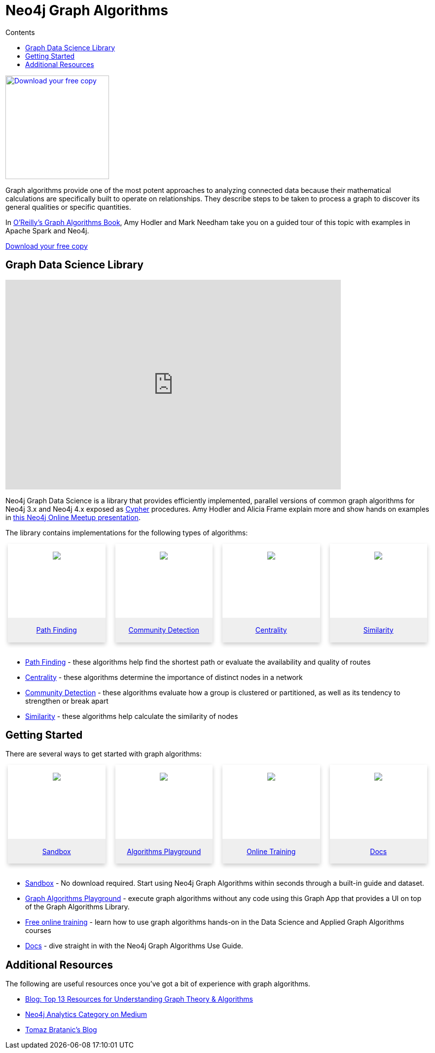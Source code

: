 = Neo4j Graph Algorithms
:slug: graph-algorithms
:level: Intermediate
:section: Neo4j Graph Platform
:section-link: graph-platform
:sectanchors:
:toc:
:toc-title: Contents
:toclevels: 1
:icons: font


[#graph-algorithms]
image:{img}OReilly-Graph-Algorithms_v2_ol1.jpg[Download your free copy, link="https://neo4j.com/graph-algorithms-book/",role="popup-link",float="right",width="210px", margin-left:"2px"]

Graph algorithms provide one of the most potent approaches to analyzing connected data because their mathematical calculations are specifically built to operate on relationships.
They describe steps to be taken to process a graph to discover its general qualities or specific quantities.

In link:/graph-algorithms-book/[O'Reilly's Graph Algorithms Book^], Amy Hodler and Mark Needham take you on a guided tour of this topic with examples in Apache Spark and Neo4j.

link:/graph-algorithms-book/[Download your free copy^, role="medium button"]

[#neo4j-algorithms-library]
== Graph Data Science Library

++++
<div class="responsive-embed">
<iframe width="680" height="425" src="https://www.youtube.com/embed/ziG_oPnxB20" frameborder="0" allowfullscreen></iframe>
</div>
++++

Neo4j Graph Data Science is a library that provides efficiently implemented, parallel versions of common graph algorithms for Neo4j 3.x and Neo4j 4.x exposed as link:/developer/cypher/[Cypher] procedures.
Amy Hodler and Alicia Frame explain more and show hands on examples in https://www.youtube.com/watch?v=ziG_oPnxB20[this Neo4j Online Meetup presentation^].

The library contains implementations for the following types of algorithms:

[subs=attributes]
++++
<div class="row-card">
    <div class="column-card-4">
        <div class="card">
            <div class="card-inner">
                <a href="https://neo4j.com/docs/graph-data-science/current/algorithms/pathfinding/" target="_blank">
                    <img src="{img}Pathfinding-Algo-Icon.png" />
                </a>
            </div>

            <div class="card-below"><a href="https://neo4j.com/docs/graph-data-science/current/algorithms/pathfinding/"
                    target="_blank">Path Finding</a></div>
        </div>
    </div>
    <div class="column-card-4">
        <div class="card">
            <div class="card-inner">
                <a href="https://neo4j.com/docs/graph-data-science/current/algorithms/community/" target="_blank">
                    <img src="{img}Community-Algo-Icon.png" />
                </a>
            </div>
            <div class="card-below"><a href="https://neo4j.com/docs/graph-data-science/current/algorithms/community/"
                    target="_blank">Community Detection</a></div>
        </div>
    </div>
    <div class="column-card-4">
        <div class="card">
            <div class="card-inner">
                <a href="https://neo4j.com/docs/graph-data-science/current/algorithms/centrality/" target="_blank">
                    <img src="{img}Centrality-Algo-Icon.png" />
                </a>
            </div>

            <div class="card-below"><a href="https://neo4j.com/docs/graph-data-science/current/algorithms/centrality/"
                    target="_blank">Centrality</a></div>
        </div>
    </div>
    <div class="column-card-4">
        <div class="card">
            <div class="card-inner">
                <a href="https://neo4j.com/docs/graph-data-science/current/algorithms/similarity/" target="_blank">
                    <img src="{img}Similarity-Algo-Icon.png" />
                </a>
            </div>

            <div class="card-below">
                <a href="https://neo4j.com/docs/graph-data-science/current/algorithms/similarity/"
                    target="_blank">Similarity</a>
            </div>
        </div>
    </div>
</div>
<br />
++++

* link:/docs/graph-data-science/current/algorithms/pathfinding/[Path Finding^] - these algorithms help find the shortest path or evaluate the availability and quality of routes

* link:/docs/graph-data-science/current/algorithms/centrality/[Centrality^] - these algorithms determine the importance of distinct nodes in a network

* link:/docs/graph-data-science/current/algorithms/community/[Community Detection^] - these algorithms evaluate how a group is clustered or partitioned, as well as its tendency to strengthen or break apart

* link:/docs/graph-data-science/current/algorithms/similarity/[Similarity^] - these algorithms help calculate the similarity of nodes

[#start-graph-algorithms]
== Getting Started

There are several ways to get started with graph algorithms:

[subs=attributes]
++++
<div class="row-card">
    <div class="column-card-4">
        <div class="card">
            <div class="card-inner">
                <a href="https://sandbox.neo4j.com/?usecase=graph-data-science&ref=developer-gds" target="_blank">
                    <img src="{img}np_sandbox-toys_1207953_3A8BBC.png" />
                </a>
            </div>
            <div class="card-below">
                <a href="https://sandbox.neo4j.com/?usecase=graph-data-science&ref=developer-gds" target="_blank">Sandbox</a>
            </div>
        </div>
    </div>
    <div class="column-card-4">
        <div class="card">
            <div class="card-inner">
                <a href="https://medium.com/neo4j/introducing-neuler-the-graph-algorithms-playground-d81042cfcd56" target="_blank">
                    <img src="{img}np_swing_206_C595E4.png" />
                </a>
            </div>
            <div class="card-below">
                <a href="https://medium.com/neo4j/introducing-neuler-the-graph-algorithms-playground-d81042cfcd56" target="_blank">Algorithms Playground</a>
            </div>
        </div>
    </div>
    <div class="column-card-4">
        <div class="card">
            <div class="card-inner">
                <a href="https://neo4j.com/graphacademy/online-training/" target="_blank">
                    <img src="{img}online_training_ff9c34.png" />
                </a>
            </div>
            <div class="card-below">
                <a href="https://neo4j.com/graphacademy/online-training/" target="_blank">Online Training</a>
            </div>
        </div>
    </div>
    <div class="column-card-4">
        <div class="card">
            <div class="card-inner">
                <a href="https://neo4j.com/docs/graph-data-science/current/" target="_blank">
                    <img src="{img}np_documentation_365797_77AE53.png" />
                </a>
            </div>
            <div class="card-below">
                <a href="https://neo4j.com/docs/graph-data-science/current/" target="_blank">Docs</a>
            </div>
        </div>
    </div>
</div>
<br />
++++

* link:/sandbox/?ref=developer-graph-algo[Sandbox^] - No download required. Start using Neo4j Graph Algorithms within seconds through a built-in guide and dataset.

* https://www.youtube.com/watch?v=zZZFqAX-PH0&list=PL9Hl4pk2FsvVnz4oi0F8UXiD3nMNqsRO2&index=4[Graph Algorithms Playground^] - execute graph algorithms without any code using this Graph App that provides a UI on top of the Graph Algorithms Library.

* link:/graphacademy/online-training/[Free online training^] - learn how to use graph algorithms hands-on in the Data Science and Applied Graph Algorithms courses

* link:/docs/graph-data-science/current/[Docs^] - dive straight in with the Neo4j Graph Algorithms Use Guide.

[#graph-algorithms-resources]
== Additional Resources

The following are useful resources once you've got a bit of experience with graph algorithms.

* link:/blog/top-13-resources-graph-theory-algorithms/[Blog: Top 13 Resources for Understanding Graph Theory & Algorithms^]
* https://medium.com/neo4j/tagged/data-science[Neo4j Analytics Category on Medium^]
* https://tbgraph.wordpress.com/[Tomaz Bratanic's Blog^]

++++
<style>
* {
  box-sizing: border-box;
}

.column-card {
  float: left;
  width: 20%;
  padding: 0 10px;
}

.column-card-4 {
  float: left;
  width: 25%;
  padding: 0 10px;
}

/* Remove extra left and right margins, due to padding in columns */
.row-card {margin: 0 -5px;}

/* Clear floats after the columns */
.row-card:after {
  content: "";
  display: table;
  clear: both;
}

/* Style the counter cards */
.card {
  box-shadow: 0 4px 8px 0 rgba(0, 0, 0, 0.2); /* this adds the "card" effect */

  text-align: center;
  height: 200px;
}

.card-inner {
  background-repeat:no-repeat;
  height: 150px;
  padding: 16px;
}

.card-inner img {
  max-height: 120px;
}

.card-below {
    height: 50px;
    background-color: #efefef;
    flex-direction: column;
    display: flex;
    justify-content: center;
    padding: 2px;
    width: 100%;
}

/* Responsive columns - one column layout (vertical) on small screens */
@media screen and (max-width: 600px) {
  .column-card, .column-card-4 {
    width: 100%;
    display: block;
    margin-bottom: 20px;
  }
}
</style>
++++
